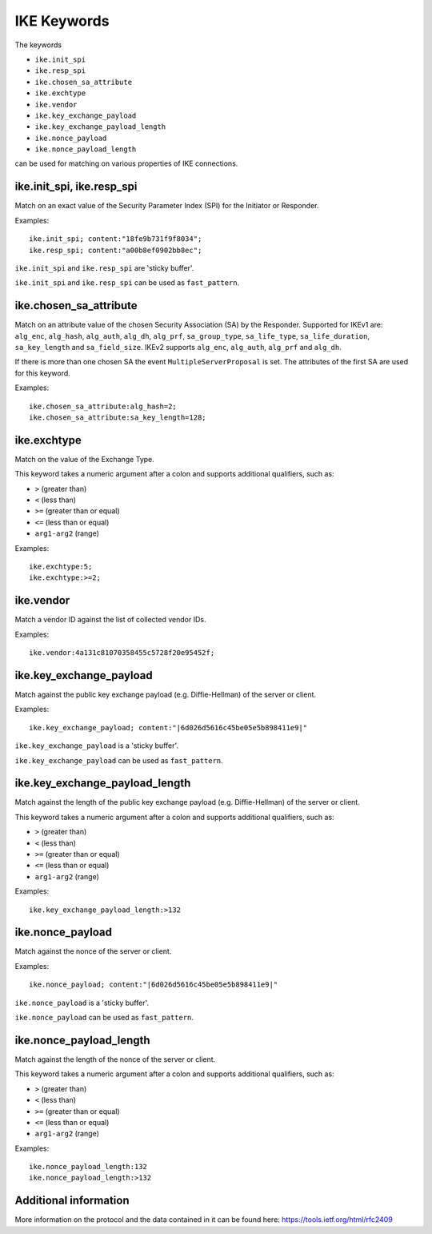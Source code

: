 IKE Keywords
============

The keywords

* ``ike.init_spi``
* ``ike.resp_spi``
* ``ike.chosen_sa_attribute``
* ``ike.exchtype``
* ``ike.vendor``
* ``ike.key_exchange_payload``
* ``ike.key_exchange_payload_length``
* ``ike.nonce_payload``
* ``ike.nonce_payload_length``

can be used for matching on various properties of IKE connections.


ike.init_spi, ike.resp_spi
--------------------------

Match on an exact value of the Security Parameter Index (SPI) for the Initiator or Responder.

Examples::

  ike.init_spi; content:"18fe9b731f9f8034";
  ike.resp_spi; content:"a00b8ef0902bb8ec";

``ike.init_spi`` and ``ike.resp_spi`` are 'sticky buffer'.

``ike.init_spi`` and ``ike.resp_spi`` can be used as ``fast_pattern``.


ike.chosen_sa_attribute
-----------------------

Match on an attribute value of the chosen Security Association (SA) by the Responder. Supported for IKEv1 are:
``alg_enc``,
``alg_hash``,
``alg_auth``,
``alg_dh``,
``alg_prf``,
``sa_group_type``,
``sa_life_type``,
``sa_life_duration``,
``sa_key_length`` and
``sa_field_size``.
IKEv2 supports ``alg_enc``, ``alg_auth``, ``alg_prf`` and ``alg_dh``.

If there is more than one chosen SA the event ``MultipleServerProposal`` is set. The attributes of the first SA are used for this keyword.


Examples::

    ike.chosen_sa_attribute:alg_hash=2;
    ike.chosen_sa_attribute:sa_key_length=128;


ike.exchtype
------------

Match on the value of the Exchange Type.

This keyword takes a numeric argument after a colon and supports additional qualifiers, such as:

* ``>`` (greater than)
* ``<`` (less than)
* ``>=`` (greater than or equal)
* ``<=`` (less than or equal)
* ``arg1-arg2`` (range)

Examples::

    ike.exchtype:5;
    ike.exchtype:>=2;


ike.vendor
----------

Match a vendor ID against the list of collected vendor IDs.

Examples::

    ike.vendor:4a131c81070358455c5728f20e95452f;


ike.key_exchange_payload
------------------------

Match against the public key exchange payload (e.g. Diffie-Hellman) of the server or client.

Examples::

    ike.key_exchange_payload; content:"|6d026d5616c45be05e5b898411e9|"

``ike.key_exchange_payload`` is a 'sticky buffer'.

``ike.key_exchange_payload`` can be used as ``fast_pattern``.


ike.key_exchange_payload_length
-------------------------------

Match against the length of the public key exchange payload (e.g. Diffie-Hellman) of the server or client.

This keyword takes a numeric argument after a colon and supports additional qualifiers, such as:

* ``>`` (greater than)
* ``<`` (less than)
* ``>=`` (greater than or equal)
* ``<=`` (less than or equal)
* ``arg1-arg2`` (range)

Examples::

    ike.key_exchange_payload_length:>132


ike.nonce_payload
-----------------

Match against the nonce of the server or client.

Examples::

    ike.nonce_payload; content:"|6d026d5616c45be05e5b898411e9|"

``ike.nonce_payload`` is a 'sticky buffer'.

``ike.nonce_payload`` can be used as ``fast_pattern``.


ike.nonce_payload_length
------------------------

Match against the length of the nonce of the server or client.

This keyword takes a numeric argument after a colon and supports additional qualifiers, such as:

* ``>`` (greater than)
* ``<`` (less than)
* ``>=`` (greater than or equal)
* ``<=`` (less than or equal)
* ``arg1-arg2`` (range)

Examples::

    ike.nonce_payload_length:132
    ike.nonce_payload_length:>132


Additional information
----------------------

More information on the protocol and the data contained in it can be found here:
`<https://tools.ietf.org/html/rfc2409>`_
